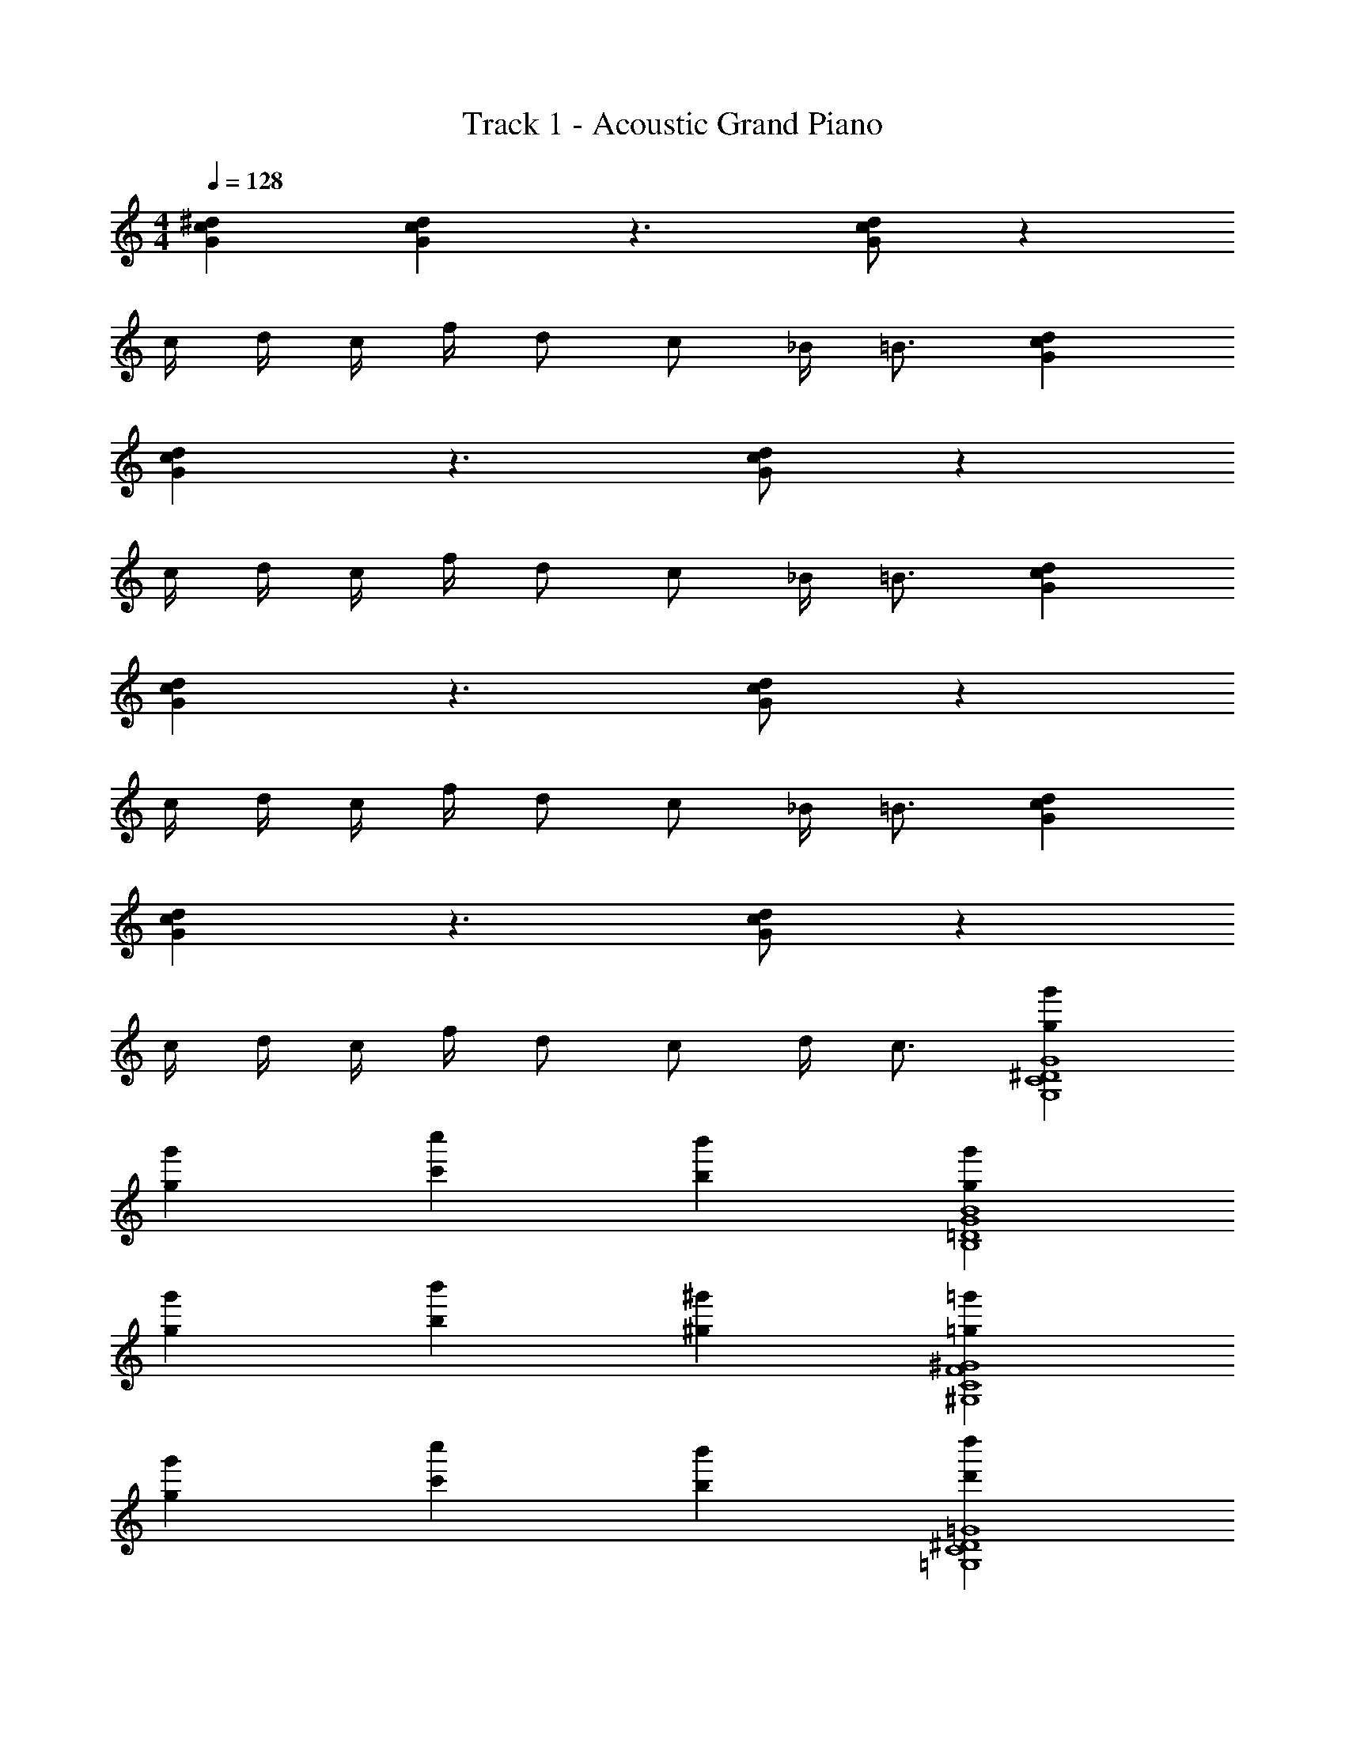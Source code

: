 X: 1
T: Track 1 - Acoustic Grand Piano
Z: ABC Generated by Starbound Composer v0.8.7
L: 1/4
M: 4/4
Q: 1/4=128
K: C
[Gc^d] [Gcd] z3/ [d/G/c/] z 
c/4 d/4 c/4 f/4 d/ c/ _B/4 =B3/4 [dGc] 
[dGc] z3/ [d/G/c/] z 
c/4 d/4 c/4 f/4 d/ c/ _B/4 =B3/4 [Gdc] 
[Gcd] z3/ [d/G/c/] z 
c/4 d/4 c/4 f/4 d/ c/ _B/4 =B3/4 [Gdc] 
[Gcd] z3/ [d/G/c/] z 
c/4 d/4 c/4 f/4 d/ c/ d/4 c3/4 [g'g^D4C4G,4G4] 
[g'g] [c'c''] [bb'] [g'g=D4B4G4B,4] 
[gg'] [bb'] [^g^g'] [=g'=g^G,4C4F4^G4] 
[g'g] [c''c'] [b'b] [d''d'=G4^D4C4=G,4] 
[c''c'] [bb'] [^g^g'] [=g=g'D4C4G,4G4] 
[g'g] [c''c'] [b'b] [g'gB,4G4B4=D4] 
[g'g] [bb'] [^g^g'] [=g=g'^G,4C4F4^G4] 
[g'g] [c''c'] [b'b] [d'd''=G,4C4^D4=G4] 
[c''c'] [b'b] [^g'^g] [C,C,,GcDd] 
[C,C,,dDGc] G,/4 C/4 z/4 D/4 z/4 G,/4 C/4 D/4 C,,/ G,,,/4 C,,/ 
G,,,/4 C,,/ D5/14 C/28 _B,2/35 ^G,/20 =G,5/24 z7/24 [=gGcd] [C,C,,GcDd] [C,C,,cGdD] 
G,/4 C/4 z/4 D/4 z/4 G,/4 =B,/4 G,/4 [^G,,2c2C2D2^G2] 
[=G,,2B,2=D2=G2B2] [C,C,,d^DcG] [C,C,,dDGc] 
G,/4 C/4 z/4 D/4 z/4 G,/4 C/4 D/4 C,,/ G,,,/4 C,,/ G,,,/4 C,,/ 
g5/14 f5/84 d5/96 ^c7/96 =c5/24 z/4 [g5/14G,/C/] f5/84 d5/96 ^c7/96 =c5/24 z/4 [C,,C,dDcG] [C,C,,DdGc] 
G,/4 C/4 z/4 D/4 z/4 G,/4 B,/4 G,/4 [^G,,2C2D2^G2c2] 
[=G,,2B,2=D2=G2B2] [C,C,,Gc^Dd] [C,C,,dDGc] 
G,/4 C/4 z/4 D/4 z/4 G,/4 C/4 D/4 C,,/ G,,,/4 C,,/ G,,,/4 C,,/ 
D11/32 z3/224 C/28 _B,2/35 ^G,/20 =G,5/24 z7/24 [Gcdg] [C,C,,dDcG] [C,C,,cGdD] 
G,/4 C/4 z/4 D/4 z/4 G,/4 =B,/4 G,/4 [^G,,2C2c2^G2D2] 
[=G,,2B2=G2=D2B,2] [C,C,,Gc^Dd] [C,C,,cGDd] 
G,/4 C/4 z/4 D/4 z/4 G,/4 C/4 D/4 C,,/ G,,,/4 C,,/ G,,,/4 C,,/ 
g5/14 f5/84 d5/96 ^c7/96 =c5/24 z/4 [g5/14G,/C/] f5/84 d5/96 ^c7/96 =c5/24 z/4 [C,,C,GcDd] [C,C,,cGdD] 
G,/4 C/4 z/4 D/4 z/4 G,/4 B,/4 G,/4 [^G,,2c2C2D2^G2] 
[=G,,2B2=G2=D2B,2] [c/c'/C,,] [b/B/] [C,/4d/^d'/] z/4 [B/b/] 
[=d/=d'/_B,,,] [c/c'/] [C,/4^g/^G/] z/4 [=G/=g/] [b/B/G,,,] [G/g/] [B,,/4c/c'/] z/4 [G/g/] 
[d/d'/=B,,,] [G/g/] [D,/4^d/^d'/] z/4 [b/B/] [c'/c/C,,] [b/B/] [C,/4d/d'/] z/4 [B/b/] 
[=d/=d'/_B,,,] [c'/c/] [C,/4^G/^g/] z/4 [=G/=g/] [b/B/G,,,] [G/g/] [B,,/4d/d'/] z/4 [b/B/] 
[f/f'/=B,,,] [d'/d/] [D,/4B/b/] z/4 [g/G/] [c/c'/C,,] [B/b/] [C,/4^d/^d'/] z/4 [B/b/] 
[=d'/=d/_B,,,] [c'/c/] [C,/4^G/^g/] z/4 [=g/=G/] [B/b/G,,,] [g/G/] [B,,/4c/c'/] z/4 [G/g/] 
[d'/d/=B,,,] [g/G/] [D,/4^d/^d'/] z/4 [B/b/] [c/c'/^G,,2] [B/b/] [d'/d/] [B/b/] 
[c/c'/F,,2] [B/b/] [d'/d/] [B/b/] [g'/^g/^D,,2] [=g/=g'/] [f/f'/] [g'/g/] 
[=d'/=d/=G,,2] [b/B/] [g/G/] [B/b/] [Gc^d^D] [GcDd] z/ 
[G/4G,/4] z3/4 [G,/4D/c/G/d/] z3/4 [G,/4G/4] z/4 [C/4c/4] [D/4d/4] [G,/4C/4c/4] [F/4f/4] [D/d/] 
[G/4G,/4C/c/] z/4 [_B/4_B,/4] [z/4=B3/4=B,3/4] [G/4G,/4] z/4 [z/dcDG] G,/4 z/4 [z/DdGc] G,/4 z3/4 
[G,/4G/4] z3/4 [G,/4d/c/G/D/] z3/4 [G/4G,/4] z/4 [C/4c/4] [d/4D/4] [G,/4c/4C/4] [F/4f/4] [D/d/] 
[G/4G,/4C/c/] z/4 [_B/4_B,/4] [z/4=B3/4=B,3/4] [G/4G,/4] z/4 [z/cGDd] G,/4 z/4 [z/DdGc] G,/4 z3/4 
[G/4G,/4] z3/4 [G,/4d/G/c/D/] z3/4 [G,/4G/4] z/4 [c/4C/4] [d/4D/4] [G,/4C/4c/4] [f/4F/4] [d/D/] 
[G/4G,/4c/C/] z/4 [_B,/4_B/4] [z/4=B3/4=B,3/4] [G,/4G/4] z/4 [z/DdcG] G,/4 z/4 [z/cGdD] G,/4 z3/4 
[G,/4G/4] z3/4 [G,/4D/c/G/d/] z3/4 [G,/4G/4] z/4 [c/4C/4] [D/4d/4] [G,/4C/4c/4] [F/4f/4] [d/D/] 
[G/4G,/4c/C/] z/4 [D/4d/4] [z/4c3/4C3/4] [G/4G,/4] z/4 [g'gD4C4G,4G4] [gg'] [c'c''] 
[bb'] [gg'=D4B4G4B,4] [g'g] [bb'] 
[^g^g'] [=g'=g^G4F4C4^G,4] [gg'] [c'c''] 
[bb'] [d'd''=G,4C4^D4=G4] [c'c''] [bb'] 
[^g^g'] [=g=g'G4G,4C4D4] [gg'] [c''c'] 
[b'b] [g'g=D4B4G4B,4] [g'g] [b'b] 
[^g^g'] [=g'=g^G4F4C4^G,4] [gg'] [c''c'] 
[bb'] [d''d'=G,4C4^D4=G4] [c'c''] [b'b] 
[^g'^g] [C3/4C,3/4d3/4D3/4] [C/4C,/4d/4D/4] z/4 [C,/4C/4d/4D/4] [C/4C,/4D/4d/4] z/4 [C3/4C,3/4D3/4d3/4] [C,/4C/4d/4D/4] z/4 
[C,/4C/4D/4d/4] [C/4C,/4d/4D/4] z/4 [C3/4C,3/4d3/4D3/4] [C/4C,/4d/4D/4] z/4 [C/4C,/4D/4d/4] [C/4C,/4D/4d/4] z/4 [C,F,^G,^GG,] [B,=G,D,BB,] 
[C,3/4C3/4D3/4d3/4] [C,/4C/4D/4d/4] z/4 [C/4C,/4D/4d/4] [C,/4C/4d/4D/4] z/4 [C,3/4C3/4d3/4D3/4] [C/4C,/4D/4d/4] z/4 [C/4C,/4d/4D/4] [C/4C,/4d/4D/4] z/4 
[C3/4C,3/4d3/4D3/4] [C/4C,/4d/4D/4] z/4 [C/4C,/4D/4d/4] [C/4C,/4D/4d/4] z/4 [C,F,^G,GG,] [B,=G,D,BB,] 
[C,3/4C3/4D3/4d3/4] [C,/4C/4D/4d/4] z/4 [C/4C,/4D/4d/4] [C,/4C/4d/4D/4] z/4 [C,3/4C3/4d3/4D3/4] [C,/4C/4d/4D/4] z/4 [C,/4C/4D/4d/4] [C/4C,/4d/4D/4] z/4 
[C,3/4C3/4D3/4d3/4] [C/4C,/4d/4D/4] z/4 [C,/4C/4d/4D/4] [C/4C,/4D/4d/4] z/4 [C,F,^G,GG,] [B,=G,D,B,B] 
[D4G4^G,4] 
[=G2c2C2] [B2^F2B,2] 
[C,,C,GcDd] [C,C,,dDGc] =g/ g/4 g/ g/4 c/ 
C,,/ G,,,/4 C,,/ G,,,/4 C,,/ D5/14 C/28 _B,2/35 G,/20 =G,5/24 z7/24 =d/16 [z3/16^d15/16] =d/4 c/ 
[C,C,,G^dDc] [C,C,,DdGc] G,/4 C/4 z/4 D/4 z/4 G,/4 =B,/4 G,/4 
[^G,,2c2^G2D2C2] [=G,,2B2=G2=D2B,2] 
[C,C,,d^DcG] [C,C,,cGDd] G,/4 C/4 z/4 D/4 z/4 G,/4 C/4 D/4 
C,,/ G,,,/4 C,,/ G,,,/4 C,,/ g5/14 f5/84 d5/96 ^c7/96 =c5/24 z/4 [g5/14G,/C/] f5/84 d5/96 ^c7/96 =c5/24 z/4 
[C,,C,dDcG] [C,C,,cGdD] G,/4 C/4 z/4 D/4 z/4 G,/4 B,/4 G,/4 
[^G,,2C2D2^G2c2] [=G,,2B2=G2=D2B,2] 
[C,C,,d^DcG] [C,C,,dDGc] g/ g/4 g/4 g/4 g/4 c/ 
C,,/ G,,,/4 C,,/ G,,,/4 C,,/ D5/14 C/28 _B,2/35 ^G,/20 =G,5/24 z7/24 C,,3/32 z5/32 C,,3/32 z5/32 C,,3/32 z5/32 C,,3/32 z5/32 
[C,,C,GcDd] [C,C,,cGdD] G,/4 C/4 z/4 D/4 z/4 G,/4 =B,/4 G,/4 
[^G,,2c2^G2D2C2] [=G,,2B2=G2=D2B,2] 
[C,C,,d^DcG] [C,C,,dDGc] G,/4 C/4 z/4 D/4 z/4 G,/4 C/4 D/4 
C,,/ G,,,/4 C,,/ G,,,/4 C,,/ g5/14 f5/84 d5/96 ^c7/96 =c5/24 z/4 [g5/14G,/C/] f5/84 d5/96 ^c7/96 =c5/24 z/4 
[C,,C,GcDd] [C,C,,DdGc] G,/4 C/4 z/4 D/4 z/4 G,/4 B,/4 G,/4 
[^G,,2C2D2^G2c2] [=G,,2B2=G2=D2B,2] 
[C,C,,d^DcG] [C,C,,GcDd] z/ [G/4G,/4] z3/4 [G,/4c/D/d/G/] z3/4 
[G,/4G/4] z/4 [c/4C/4] [D/4d/4] [G,/4C/4c/4] [=F/4f/4] [d/D/] [G,/4G/4c/C/] z/4 [_B/4_B,/4] [z/4=B,3/4=B3/4] [G/4G,/4] z/4 [z/dcDG] 
G,/4 z/4 [z/DdGc] G,/4 z3/4 [G,/4G/4] z3/4 [G,/4D/d/c/G/] z3/4 
[G/4G,/4] z/4 [c/4C/4] [d/4D/4] [G,/4c/4C/4] [f/4F/4] [d/D/] [G,/4G/4C/c/] z/4 [_B,/4_B/4] [z/4=B3/4=B,3/4] [G/4G,/4] z/4 [z/DdcG] 
G,/4 z/4 [z/DdGc] G,/4 z3/4 [G/4G,/4] z3/4 [G,/4d/D/c/G/] z3/4 
[G,/4G/4] z/4 [c/4C/4] [D/4d/4] [G,/4C/4c/4] [F/4f/4] [D/d/] [G/4G,/4c/C/] z/4 [_B,/4_B/4] [z/4=B,3/4=B3/4] [G,/4G/4] z/4 [z/cGDd] 
G,/4 z/4 [z/cGdD] G,/4 z3/4 [G,/4G/4] z3/4 [G,/4D/d/G/c/] z3/4 
[G,/4G/4] z/4 [c/4C/4] [D/4d/4] [G,/4c/4C/4] [F/4f/4] [D/d/] [G/4G,/4C/c/] z/4 [D/4d/4] [z/4C3/4c3/4] [G/4G,/4] z/4 [G4G,4D4C4] 
[B,4G4B4=D4] 
[^G4F4C4^G,4] 
[=G,4C4^D4=G4] 
[G4D4C4G,4] 
[B,4G4=D4] 
[^G,4C4F4^G4] 
[C8E8=G,8] 
